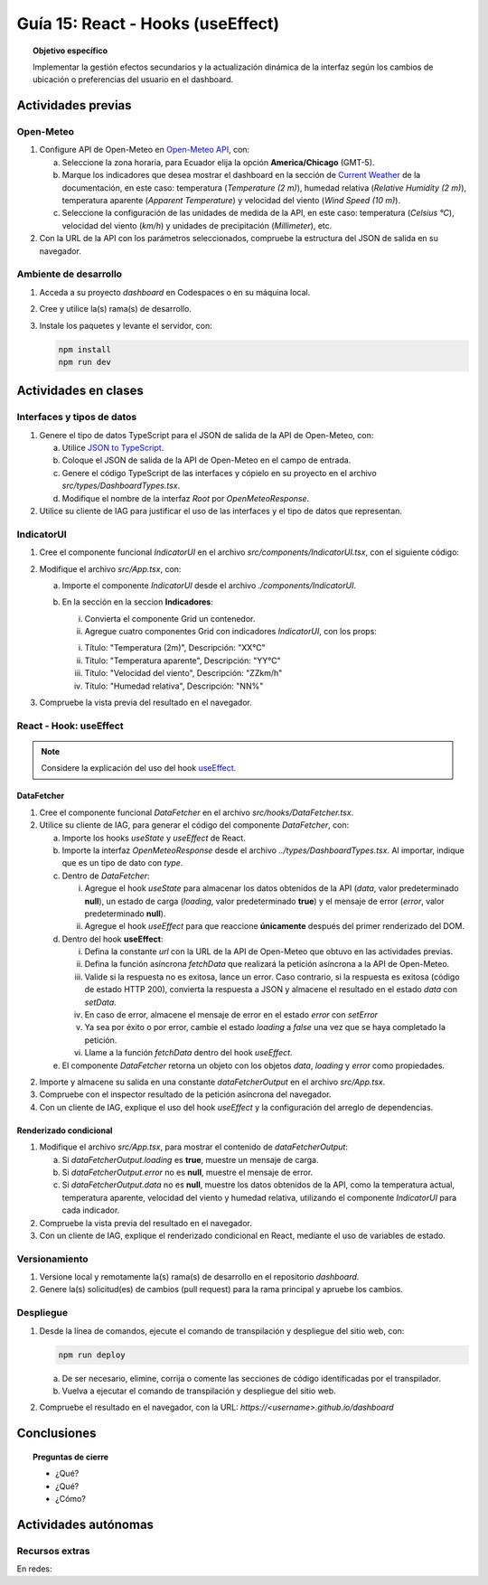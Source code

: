 ..
   Copyright (c) 2025 Allan Avendaño Sudario
   Licensed under Creative Commons Attribution-ShareAlike 4.0 International License
   SPDX-License-Identifier: CC-BY-SA-4.0

==================================
Guía 15: React - Hooks (useEffect)
==================================

.. topic:: Objetivo específico
    :class: objetivo

    Implementar la gestión efectos secundarios y la actualización dinámica de la interfaz según los cambios de ubicación o preferencias del usuario en el dashboard. 

Actividades previas
=====================

Open-Meteo
----------

1. Configure API de Open-Meteo en `Open-Meteo API <https://open-meteo.com/en/docs>`_, con:
   
   a) Seleccione la zona horaria, para Ecuador elija la opción **America/Chicago** (GMT-5).
   b) Marque los indicadores que desea mostrar el dashboard en la sección de `Current Weather <https://open-meteo.com/en/docs#current_weather>`_ de la documentación, en este caso: temperatura (`Temperature (2 m)`), humedad relativa (`Relative Humidity (2 m)`), temperatura aparente (`Apparent Temperature`) y  velocidad del viento (`Wind Speed (10 m)`).
   c) Seleccione la configuración de las unidades de medida de la API, en este caso: temperatura (`Celsius °C`), velocidad del viento (`km/h`) y unidades de precipitación (`Millimeter`), etc.  
2. Con la URL de la API con los parámetros seleccionados, compruebe la estructura del JSON de salida en su navegador.

Ambiente de desarrollo
----------------------

1. Acceda a su proyecto *dashboard* en Codespaces o en su máquina local.
2. Cree y utilice la(s) rama(s) de desarrollo.
3. Instale los paquetes y levante el servidor, con:

   .. code-block:: bash

      npm install
      npm run dev

Actividades en clases
=====================

Interfaces y tipos de datos
---------------------------

1. Genere el tipo de datos TypeScript para el JSON de salida de la API de Open-Meteo, con:

   a) Utilice `JSON to TypeScript <https://json2ts.vercel.app/>`_. 
   b) Coloque el JSON de salida de la API de Open-Meteo en el campo de entrada.
   c) Genere el código TypeScript de las interfaces y cópielo en su proyecto en el archivo `src/types/DashboardTypes.tsx`.
   d) Modifique el nombre de la interfaz `Root` por `OpenMeteoResponse`.

2. Utilice su cliente de IAG para justificar el uso de las interfaces y el tipo de datos que representan.

IndicatorUI
-----------

1. Cree el componente funcional `IndicatorUI` en el archivo `src/components/IndicatorUI.tsx`, con el siguiente código:
  
   .. code-block:: tsx
       :emphasize-lines: 1-23

        import Card from '@mui/material/Card';
        import CardContent from '@mui/material/CardContent';
        import Typography from '@mui/material/Typography';

        interface IndicatorUIProps {
            title?: string;
            description?: string;
        }

        export default function IndicatorUI(props: IndicatorUIProps) {
            return (
                <Card>
                    <CardContent sx={{ height: '100%' }}>
                    <Typography variant="h5" component="div">
                        {props.description}
                    </Typography>
                    <Typography variant="body2" component="p" color="text.secondary">
                        {props.title}
                    </Typography>
                    </CardContent>
                </Card>
            )
        }

2. Modifique el archivo `src/App.tsx`, con:

   a) Importe el componente `IndicatorUI` desde el archivo `./components/IndicatorUI`.
   b) En la sección en la seccion **Indicadores**:

      (i) Convierta el componente Grid un contenedor.
      (ii) Agregue cuatro componentes Grid con indicadores `IndicatorUI`, con los props:

      (i) Título: "Temperatura (2m)", Descripción: "XX°C"
      (ii) Título: "Temperatura aparente", Descripción: "YY°C"
      (iii) Título: "Velocidad del viento", Descripción: "ZZkm/h"
      (iv) Título: "Humedad relativa", Descripción: "NN%"

   .. code-block:: tsx
       :emphasize-lines: 2, 12, 14-16, 18-20, 22-24, 26-28

       ...
       import IndicatorUI from './components/IndicatorUI';
       ...

       function App() {

            ...
            return (
                <Grid ... >

                    {/* Indicadores */}
                    <Grid container size={{ ... }} >

                        <Grid size={{ xs: 12, md: 3 }}>
                            <IndicatorUI title='Temperatura (2m)' description='XX°C' />
                        </Grid>

                        <Grid size={{ xs: 12, md: 3 }}>
                            <IndicatorUI title='Temperatura aparente' description='YY°C' />
                        </Grid>

                        <Grid size={{ xs: 12, md: 3 }}>
                            <IndicatorUI title='Velocidad del viento' description='ZZkm/h' />
                        </Grid>
                        
                        <Grid size={{ xs: 12, md: 3 }}>
                            <IndicatorUI title='Humedad relativa' description='NN%' />
                        </Grid>

                    </Grid>

                </Grid>
            )
       }


3. Compruebe la vista previa del resultado en el navegador.

React - Hook: useEffect
-----------------------

.. note::

    Considere la explicación del uso del hook `useEffect <https://es.react.dev/reference/react/useEffect>`_.

DataFetcher
^^^^^^^^^^^

1. Cree el componente funcional `DataFetcher` en el archivo `src/hooks/DataFetcher.tsx`.
2. Utilice su cliente de IAG, para generar el código del componente `DataFetcher`, con:

   a) Importe los hooks `useState` y `useEffect` de React.
   b) Importe la interfaz `OpenMeteoResponse` desde el archivo `../types/DashboardTypes.tsx`. Al importar, indique que es un tipo de dato con `type`.
   c) Dentro de `DataFetcher`:
      
      (i) Agregue el hook `useState` para almacenar los datos obtenidos de la API (`data`, valor predeterminado **null**), un estado de carga (`loading`, valor predeterminado **true**) y el mensaje de error (`error`, valor predeterminado **null**).
      (ii) Agregue el hook `useEffect` para que reaccione **únicamente** después del primer renderizado del DOM.
   
   d) Dentro del hook **useEffect**:
   
      (i) Defina la constante `url` con la URL de la API de Open-Meteo que obtuvo en las actividades previas.
      (ii) Defina la función asíncrona `fetchData` que realizará la petición asíncrona a la API de Open-Meteo. 
      (iii) Valide si la respuesta no es exitosa, lance un error. Caso contrario, si la respuesta es exitosa (código de estado HTTP 200), convierta la respuesta a JSON y almacene el resultado en el estado `data` con `setData`. 
      (iv) En caso de error, almacene el mensaje de error en el estado `error` con `setError`
      (v) Ya sea por éxito o por error, cambie el estado `loading` a `false` una vez que se haya completado la petición.
      (vi) Llame a la función `fetchData` dentro del hook `useEffect`.

   e) El componente `DataFetcher` retorna un objeto con los objetos `data`, `loading` y `error` como propiedades.

   .. dropdown:: Ver la solución 
        :color: success
        
        .. code-block:: tsx
            :emphasize-lines: 1-53

            import { useEffect, useState } from 'react';
            import type { OpenMeteoResponse } from '../types/DashboardTypes';

            interface DataFetcherOutput {
                data: OpenMeteoResponse | null;
                loading: boolean;
                error: string | null;
            }

            export default function DataFetcher() : DataFetcherOutput {

                const [data, setData] = useState<OpenMeteoResponse | null>(null);
                const [loading, setLoading] = useState(true);
                const [error, setError] = useState<string | null>(null);

                useEffect(() => {

                    // Reemplace con su URL de la API de Open-Meteo obtenida en actividades previas
                    const url = `https://api.open-meteo.com/v1/forecast?latitude=-2.1962&longitude=-79.8862&hourly=temperature_2m&current=temperature_2m,wind_speed_10m,relative_humidity_2m,apparent_temperature&timezone=America%2FChicago`

                    const fetchData = async () => {

                        try {
                            
                            const response = await fetch(url);

                            if (!response.ok) {
                                throw new Error(`Error HTTP: ${response.status} - ${response.statusText}`);
                            }

                            const result: OpenMeteoResponse = await response.json();
                            setData(result);

                        } catch (err: any) {

                            if (err instanceof Error) {
                                setError(err.message);
                            } else {
                                setError("Ocurrió un error desconocido al obtener los datos.");
                            }

                        } finally {
                            setLoading(false);
                        }
                    };

                    fetchData();

                }, []); // El array vacío asegura que el efecto se ejecute solo una vez después del primer renderizado

                return { data, loading, error };

            }
            
2. Importe y almacene su salida en una constante `dataFetcherOutput` en el archivo `src/App.tsx`.

   .. code-block:: tsx
       :emphasize-lines: 2,8

       ...
       import DataFetcher from './hooks/DataFetcher';
       ...

       function App() {

            ...
            const dataFetcherOutput = DataFetcher();
            ...
       
            return ( ... )
       }

3. Compruebe con el inspector resultado de la petición asíncrona del navegador.
4. Con un cliente de IAG, explique el uso del hook `useEffect` y la configuración del arreglo de dependencias.

Renderizado condicional
^^^^^^^^^^^^^^^^^^^^^^^

1. Modifique el archivo `src/App.tsx`, para mostrar el contenido de `dataFetcherOutput`:

   a) Si `dataFetcherOutput.loading` es **true**, muestre un mensaje de carga.
   b) Si `dataFetcherOutput.error` no es **null**, muestre el mensaje de error.
   c) Si `dataFetcherOutput.data` no es **null**, muestre los datos obtenidos de la API, como la temperatura actual, temperatura aparente, velocidad del viento y humedad relativa, utilizando el componente `IndicatorUI` para cada indicador.

   .. code-block:: tsx
       :emphasize-lines: 12-46

       ...

       function App() {

            ...
            return (
                <Grid ... >

                    {/* Indicadores */}
                    <Grid ... >

                        {/* Renderizado condicional de los datos obtenidos */}

                        {dataFetcherOutput.loading && <p>Cargando datos...</p>}
                        {dataFetcherOutput.error && <p>Error: {dataFetcherOutput.error}</p>}
                        {dataFetcherOutput.data && (
                        <>

                            {/* Indicadores con datos obtenidos */}

                            <Grid size={{ xs: 12, md: 3 }} >
                                <IndicatorUI
                                    title='Temperatura (2m)'
                                    description={dataFetcherOutput.data.current.temperature_2m + " " + dataFetcherOutput.data.current_units.temperature_2m} />
                            </Grid>

                            <Grid size={{ xs: 12, md: 3 }}>
                                <IndicatorUI 
                                    title='Temperatura aparente'
                                    description={dataFetcherOutput.data.current.apparent_temperature + " " + dataFetcherOutput.data.current_units.apparent_temperature} />
                            </Grid>

                            <Grid size={{ xs: 12, md: 3 }}>
                                <IndicatorUI 
                                    title='Velocidad del viento'
                                    description={dataFetcherOutput.data.current.wind_speed_10m + " " + dataFetcherOutput.data.current_units.wind_speed_10m} />
                            </Grid>

                            <Grid size={{ xs: 12, md: 3 }}>
                                <IndicatorUI 
                                    title='Humedad relativa'
                                    description={dataFetcherOutput.data.current.relative_humidity_2m + " " + dataFetcherOutput.data.current_units.relative_humidity_2m} />
                            </Grid>

                        </>
                        )}  

                    </Grid>

                </Grid>
            )
       }

2. Compruebe la vista previa del resultado en el navegador.
3. Con un cliente de IAG, explique el renderizado condicional en React, mediante el uso de variables de estado.

Versionamiento
--------------

1. Versione local y remotamente la(s) rama(s) de desarrollo en el repositorio *dashboard*.
2. Genere la(s) solicitud(es) de cambios (pull request) para la rama principal y apruebe los cambios.

Despliegue
----------

1. Desde la línea de comandos, ejecute el comando de transpilación y despliegue del sitio web, con:

   .. code-block:: bash

      npm run deploy

   a) De ser necesario, elimine, corrija o comente las secciones de código identificadas por el transpilador.
   b) Vuelva a ejecutar el comando de transpilación y despliegue del sitio web.

2. Compruebe el resultado en el navegador, con la URL: `https://<username>.github.io/dashboard`

Conclusiones
============

.. topic:: Preguntas de cierre

    * ¿Qué?

    * ¿Qué?

    * ¿Cómo?

Actividades autónomas
=====================

Recursos extras
------------------------------

En redes:

.. raw:: html

    <blockquote class="twitter-tweet"><p lang="en" dir="ltr">⚛️ useEffect cheatsheet ↓<br><br>❌ Thinking of useEffect as a lifecycle method.<br><br>✅ Thinking of useEffect as a mechanism to sync data (state/props) with systems that aren’t controlled by React. <a href="https://t.co/v8BK5CLsSn">pic.twitter.com/v8BK5CLsSn</a></p>&mdash; George Moller (@_georgemoller) <a href="https://twitter.com/_georgemoller/status/1714250976947794418?ref_src=twsrc%5Etfw">October 17, 2023</a></blockquote> <script async src="https://platform.twitter.com/widgets.js" charset="utf-8"></script>